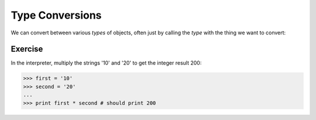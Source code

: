 Type Conversions
================

We can convert between various `types` of objects, often just 
by calling the `type` with the thing we want to convert:

.. doctest::

    >>> value = '32'
    >>> value
    '32'
    >>> int(value)
    32
    >>> float(value)
    32.0
    >>> str( int( value )) # note `str` not `string`
    '32'
    >>> str( float( value ))
    '32.0'

.. doctest::
    
    >>> value = '32.6'
    >>> int(value)
    Traceback (most recent call last):
      File "<stdin>", line 1, in <module>
    ValueError: invalid literal for int() with base 10: '32.6'
    >>> float( value )
    32.6
    >>> int( float (value ))
    32
    >>> int( round( float( value ), 0 ))
    33
    >>> round( 32.6, 0 )
    33.0
    >>> round( 32.6, 1 )
    32.6

Exercise
~~~~~~~~

In the interpreter, multiply the strings '10' and '20' to get the integer result 200:
    
.. code-block:: python
    
    >>> first = '10'
    >>> second = '20'
    ...
    >>> print first * second # should print 200
